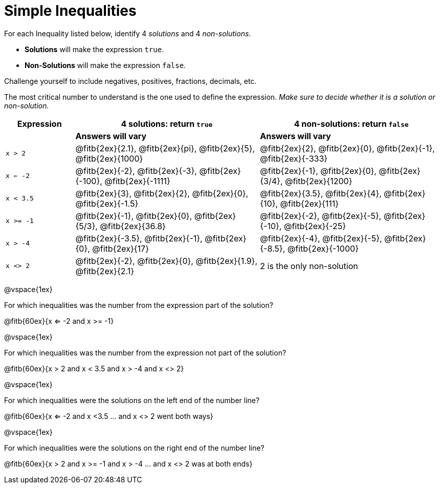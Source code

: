 = Simple Inequalities

For each Inequality listed below, identify 4 _solutions_ and 4 _non-solutions_. 

* *Solutions* will make the expression `true`.

* *Non-Solutions* will make the expression `false`.

Challenge yourself to include negatives, positives, fractions, decimals, etc.

The most critical number to understand is the one used to define the expression. _Make sure to decide whether it is a solution or non-solution._


[cols="3,8,8", options="header", frame="none"]
|===
| Expression	|4 solutions: return `true`									| 4 non-solutions: return 
`false`
|				| *Answers will vary*										| *Answers will vary*
|`x > 2` 		|@fitb{2ex}{2.1}, 	@fitb{2ex}{pi}, @fitb{2ex}{5}, @fitb{2ex}{1000}	|@fitb{2ex}{2}, 	@fitb{2ex}{0}, @fitb{2ex}{-1}, @fitb{2ex}{-333}	 
|`x <= -2` 		|@fitb{2ex}{-2}, @fitb{2ex}{-3}, @fitb{2ex}{-100}, @fitb{2ex}{-1111}	|@fitb{2ex}{-1}, 	@fitb{2ex}{0}, @fitb{2ex}{3/4}, @fitb{2ex}{1200}
|`x < 3.5` 		|@fitb{2ex}{3}, @fitb{2ex}{2}, @fitb{2ex}{0}, @fitb{2ex}{-1.5}	|@fitb{2ex}{3.5}, 	@fitb{2ex}{4}, @fitb{2ex}{10}, @fitb{2ex}{111}
|`x >= -1` 		|@fitb{2ex}{-1}, @fitb{2ex}{0}, @fitb{2ex}{5/3}, @fitb{2ex}{36.8}	|@fitb{2ex}{-2}, 	@fitb{2ex}{-5}, @fitb{2ex}{-10}, @fitb{2ex}{-25}
|`x > -4`		|@fitb{2ex}{-3.5}, 	@fitb{2ex}{-1}, @fitb{2ex}{0}, @fitb{2ex}{17}	|@fitb{2ex}{-4}, 	@fitb{2ex}{-5}, @fitb{2ex}{-8.5}, @fitb{2ex}{-1000}
|`x <> 2`		|@fitb{2ex}{-2}, 	@fitb{2ex}{0}, @fitb{2ex}{1.9}, @fitb{2ex}{2.1}	| 2 is the only non-solution
|===

@vspace{1ex}

For which inequalities was the number from the expression part of the solution? 

@fitb{60ex}{x <= -2 and x >= -1}

@vspace{1ex}

For which inequalities was the number from the expression not part of the solution? 

@fitb{60ex}{x > 2 and x < 3.5 and x > -4 and x <> 2}

@vspace{1ex}

For which inequalities were the solutions on the left end of the number line? 

@fitb{60ex}{x <= -2 and x <3.5 ... and x <> 2 went both ways}

@vspace{1ex}

For which inequalities were the solutions on the right end of the number line? 

@fitb{60ex}{x > 2 and x >= -1 and x > -4 ... and x <> 2 was at both ends}
